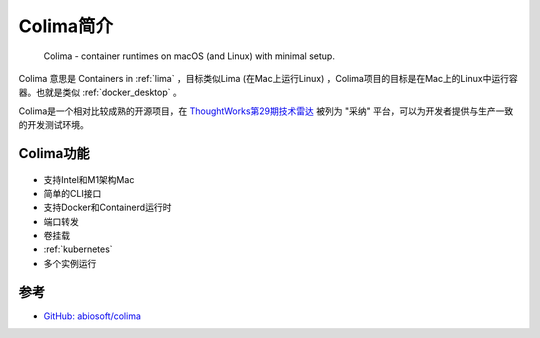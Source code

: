 .. _intro_colima:

==================
Colima简介
==================

.. figure:: ../../_static/docker/colima/colima.png

   Colima - container runtimes on macOS (and Linux) with minimal setup.

Colima 意思是 Containers in :ref:`lima` ，目标类似Lima (在Mac上运行Linux) ，Colima项目的目标是在Mac上的Linux中运行容器。也就是类似 :ref:`docker_desktop` 。

Colima是一个相对比较成熟的开源项目，在 `ThoughtWorks第29期技术雷达 <https://www.thoughtworks.com/content/dam/thoughtworks/documents/radar/2023/09/tr_technology_radar_vol_29_cn.pdf>`_ 被列为 "采纳" 平台，可以为开发者提供与生产一致的开发测试环境。

Colima功能
=============

.. figure:: ../../_static/docker/colima/colima.gif

- 支持Intel和M1架构Mac
- 简单的CLI接口
- 支持Docker和Containerd运行时
- 端口转发
- 卷挂载
- :ref:`kubernetes`
- 多个实例运行

参考
======

- `GitHub: abiosoft/colima <https://github.com/abiosoft/colima>`_
